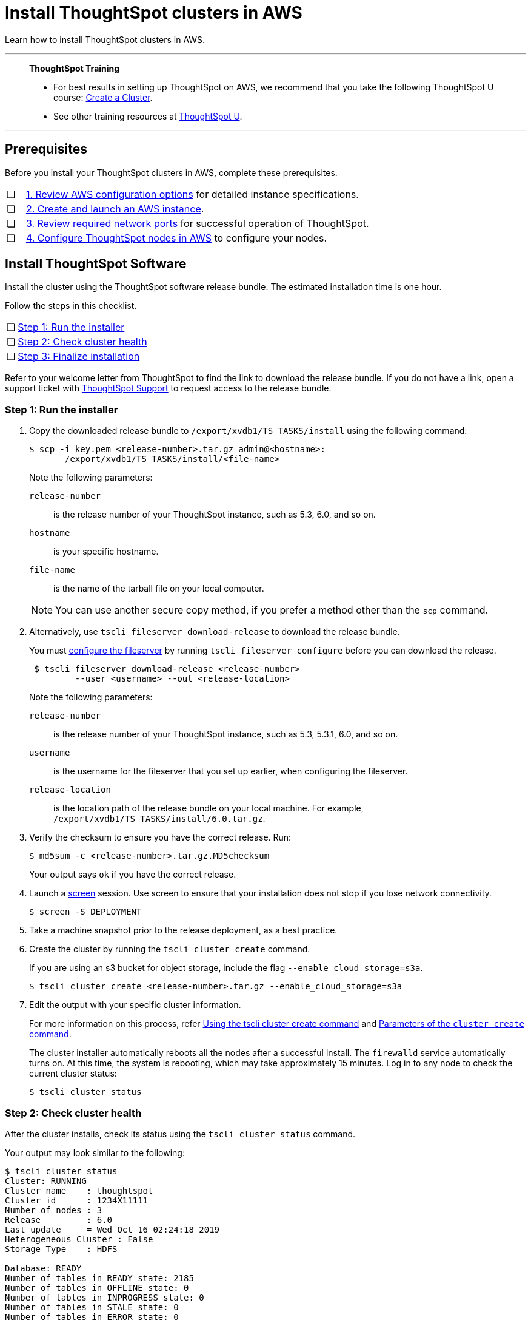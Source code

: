 = Install ThoughtSpot clusters in AWS
:last_updated: 04/30/2021
:experimental:
:linkattrs:

Learn how to install ThoughtSpot clusters in AWS.

'''
> **ThoughtSpot Training**
>
> * For best results in setting up ThoughtSpot on AWS, we recommend that you take the following ThoughtSpot U course: https://training.thoughtspot.com/create-upgrade-patch-a-thoughtspot-cluster/430642[Create a Cluster^].
> * See other training resources at https://training.thoughtspot.com/[ThoughtSpot U^].

'''

== Prerequisites

Before you install your ThoughtSpot clusters in AWS, complete these prerequisites.

[cols="5,~",grid=none,frame=none]
|===
| &#10063; | xref:aws-configuration-options.adoc[1. Review AWS configuration options] for detailed instance specifications.
| &#10063; | xref:aws-launch-instance.adoc[2. Create and launch an AWS instance].
| &#10063; | xref:ports.adoc[3. Review required network ports] for successful operation of ThoughtSpot.
| &#10063; | xref:aws-installing.adoc[4. Configure ThoughtSpot nodes in AWS] to configure your nodes.
|===

[#cluster-install]
== Install ThoughtSpot Software

Install the cluster using the ThoughtSpot software release bundle.
The estimated installation time is one hour.

Follow the steps in this checklist.

[cols="5,~",grid=none,frame=none]
|===
| &#10063; | <<cluster-step-1,Step 1: Run the installer>>
| &#10063; | <<cluster-step-2,Step 2: Check cluster health>>
| &#10063; | <<cluster-step-3,Step 3: Finalize installation>>
|===

Refer to your welcome letter from ThoughtSpot to find the link to download the release bundle.
If you do not have a link, open a support ticket with xref:support-contact.adoc[ThoughtSpot Support] to request access to the release bundle.

[#cluster-step-1]
=== Step 1: Run the installer

. Copy the downloaded release bundle to `/export/xvdb1/TS_TASKS/install` using the following command:
+
[source,bash]
----
$ scp -i key.pem <release-number>.tar.gz admin@<hostname>:
       /export/xvdb1/TS_TASKS/install/<file-name>
----
+
Note the following parameters:

`release-number`::
  is the release number of your ThoughtSpot instance, such as 5.3, 6.0, and so on.
`hostname`::
  is your specific hostname.
`file-name`::
  is the name of the tarball file on your local computer.

+
NOTE: You can use another secure copy method, if you prefer a method other than the `scp` command.

. Alternatively, use `tscli fileserver download-release` to download the release bundle.
+
You must xref:tscli-command-ref.adoc#tscli-fileserver[configure the fileserver] by running `tscli fileserver configure` before you can download the release.
+
[source,bash]
----
 $ tscli fileserver download-release <release-number>
         --user <username> --out <release-location>
----
+
Note the following parameters:

`release-number`::
  is the release number of your ThoughtSpot instance, such as 5.3, 5.3.1, 6.0, and so on.
`username`::
  is the username for the fileserver that you set up earlier, when configuring the fileserver.
`release-location`::
  is the location path of the release bundle on your local machine. For example, `/export/xvdb1/TS_TASKS/install/6.0.tar.gz`.

. Verify the checksum to ensure you have the correct release. Run:
+
[source,bash]
----
$ md5sum -c <release-number>.tar.gz.MD5checksum
----
+
Your output says `ok` if you have the correct release.

. Launch a https://linux.die.net/man/1/screen[screen^] session.
Use screen to ensure that your installation does not stop if you lose network connectivity.
+
[source,bash]
----
$ screen -S DEPLOYMENT
----

. Take a machine snapshot prior to the release deployment, as a best practice.

. Create the cluster by running the `tscli cluster create` command.
+
If you are using an s3 bucket for object storage, include the flag `--enable_cloud_storage=s3a`.
+
[source,bash]
----
$ tscli cluster create <release-number>.tar.gz --enable_cloud_storage=s3a
----

. Edit the output with your specific cluster information.
+
For more information on this process, refer xref:cluster-create.adoc[Using the tscli cluster create command] and xref:parameters-cluster-create.adoc[Parameters of the `cluster create` command].
+
The cluster installer automatically reboots all the nodes after a successful install.
The `firewalld` service automatically turns on.
At this time, the system is rebooting, which may take approximately 15 minutes.
Log in to any node to check the current cluster status:
+
[source,bash]
----
$ tscli cluster status
----

[#cluster-step-2]
=== Step 2: Check cluster health

After the cluster installs, check its status using the `tscli cluster status` command.

Your output may look similar to the following:

[source,bash]
----
$ tscli cluster status
Cluster: RUNNING
Cluster name    : thoughtspot
Cluster id      : 1234X11111
Number of nodes : 3
Release         : 6.0
Last update     = Wed Oct 16 02:24:18 2019
Heterogeneous Cluster : False
Storage Type    : HDFS

Database: READY
Number of tables in READY state: 2185
Number of tables in OFFLINE state: 0
Number of tables in INPROGRESS state: 0
Number of tables in STALE state: 0
Number of tables in ERROR state: 0

Search Engine: READY
Has pending tables. Pending time = 1601679ms
Number of tables in KNOWN_TABLES state: 1934
Number of tables in READY state: 1928
Number of tables in WILL_REMOVE state: 0
Number of tables in BUILDING_AND_NOT_SERVING state: 0
Number of tables in BUILDING_AND_SERVING state: 128
Number of tables in WILL_NOT_INDEX state: 0
----

Ensure that the cluster is `RUNNING` and that the Database and Search Engine are `READY`.

Your output may look like the following listing.
Ensure that all diagnostics show `SUCCESS`.

[source,bash]
----
 $ tscli cluster check
 Connecting to hosts...
 [Wed Jan  8 23:15:47 2020] START Diagnosing ssh
 [Wed Jan  8 23:15:47 2020] SUCCESS
 ################################################################################
 [Wed Jan  8 23:15:47 2020] START Diagnosing connection
 [Wed Jan  8 23:15:47 2020] SUCCESS
 ################################################################################
 [Wed Jan  8 23:15:47 2020] START Diagnosing zookeeper
 [Wed Jan  8 23:15:47 2020] SUCCESS
 ################################################################################
 [Wed Jan  8 23:15:47 2020] START Diagnosing sage
 [Wed Jan  8 23:15:48 2020] SUCCESS
 ################################################################################
 [Wed Jan  8 23:15:48 2020] START Diagnosing timezone
 [Wed Jan  8 23:15:48 2020] SUCCESS
 ################################################################################
 [Wed Jan  8 23:15:48 2020] START Diagnosing disk
 [Wed Jan  8 23:15:48 2020] SUCCESS
 ################################################################################
 [Wed Jan  8 23:15:48 2020] START Diagnosing cassandra
 [Wed Jan  8 23:15:48 2020] SUCCESS
 ################################################################################
 [Wed Jan  8 23:15:48 2020] START Diagnosing hdfs
 [Wed Jan  8 23:16:02 2020] SUCCESS
 ################################################################################
 [Wed Jan  8 23:16:02 2020] START Diagnosing orion-oreo
 [Wed Jan  8 23:16:02 2020] SUCCESS
 ################################################################################
 [Wed Jan  8 23:16:02 2020] START Diagnosing memcheck
 [Wed Jan  8 23:16:02 2020] SUCCESS
 ################################################################################
 [Wed Jan  8 23:16:02 2020] START Diagnosing ntp
 [Wed Jan  8 23:16:08 2020] SUCCESS
 ################################################################################
 [Wed Jan  8 23:16:08 2020] START Diagnosing trace_vault
 [Wed Jan  8 23:16:09 2020] SUCCESS
 ################################################################################
 [Wed Jan  8 23:16:09 2020] START Diagnosing postgres
 [Wed Jan  8 23:16:11 2020] SUCCESS
 ################################################################################
 [Wed Jan  8 23:16:11 2020] START Diagnosing disk-health
 [Wed Jan  8 23:16:11 2020] SUCCESS
 ################################################################################
 [Wed Jan  8 23:16:11 2020] START Diagnosing falcon
 [Wed Jan  8 23:16:12 2020] SUCCESS
 ################################################################################
 [Wed Jan  8 23:16:12 2020] START Diagnosing orion-cgroups
 [Wed Jan  8 23:16:12 2020] SUCCESS
 ################################################################################
 [Wed Jan  8 23:16:12 2020] START Diagnosing callosum
 /usr/lib/python2.7/site-packages/urllib3/connectionpool.py:852: InsecureRequestWarning: Unverified HTTPS request is being made. Adding certificate verification is strongly advised. See: https://urllib3.readthedocs.io/en/latest/advanced-usage.html#ssl-warnings
   InsecureRequestWarning)
 [Wed Jan  8 23:16:12 2020] SUCCESS
 ################################################################################
----

CAUTION: If `tscli cluster check` returns an error, it may suggest you run `tscli storage gc` to resolve the issue.
If you run `tscli storage gc`, note that it restarts your cluster.

[#cluster-step-3]
=== Step 3: Finalize installation

After the cluster status changes to `READY`, sign in to ThoughtSpot on your browser.
Follow these steps:

. Start a browser from your computer.
. Enter your secure IP information on the address line.
+
[source,bash]
----
https://<VM-IP>
----

. If you don't have a security certificate for ThoughtSpot, you must bypass the security warning:
+
Click *Advanced*.
+
Click *Proceed*.
. The ThoughtSpot sign-in page appears.
. In the <<ts-login,ThoughtSpot sign-in window>>, enter admin credentials, and click *Sign in*.
+
ThoughtSpot recommends changing the default admin password.
+
[#ts-login]
image:ts-login-page.png[ThoughtSpot's sign-in window]

[#lean-configuration]
== Lean configuration

*For use with thin provisioning only:* If you have a xref:deploying-cloud.adoc#small-medium[small or medium instance type], with less than 100GB of data, you must use advanced lean configuration before loading any data into ThoughtSpot.
After installing the cluster, configure advanced lean mode.

To configure advanced lean mode, do the following:

. SSH as admin into your ThoughtSpot cluster, using the following syntax:
+
[source,bash]
----
ssh admin@<cluster-ip-address or hostname>
----
. Run the advanced lean mode configuration using the following syntax:
+
[source,bash]
----
tscli config-mode lean [-h] --type {small,medium,default}
----
+
Examples:

 ** To configure your instance with the "small" data size, run:
+
[source,bash]
----
tscli config-mode lean [-h] --type small
----
** To configure your instance with the "medium" data size, run:
+
[source,bash]
----
tscli config-mode lean [-h] --type medium
----

+
NOTE: If you decide later you want to disable advanced lean mode, use `default`.

'''
> **Related information**
>
> * xref:nodesconfig-example.adoc[The nodes.config file]
> * xref:parameters-nodesconfig.adoc[Parameters of the nodes.config file]
> * xref:cluster-create.adoc[Using the tscli cluster create command]
> * xref:parameters-cluster-create.adoc[Parameters of the cluster create command]
> * Contact xref:support-contact.adoc[ThoughtSpot Support]
